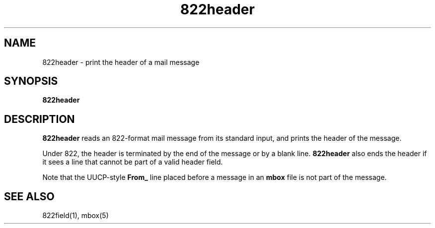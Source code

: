 .TH 822header 1
.SH NAME
822header \- print the header of a mail message
.SH SYNOPSIS
.B 822header
.SH DESCRIPTION
.B 822header
reads an 822-format mail message from its standard input,
and prints the header of the message.

Under 822,
the header is terminated by the end of the message
or by a blank line.
.B 822header
also ends the header
if it sees a line that cannot be part of a valid header field.

Note that the UUCP-style
.B From_
line placed before a message in an
.B mbox
file is not part of the message.
.SH "SEE ALSO"
822field(1),
mbox(5)
